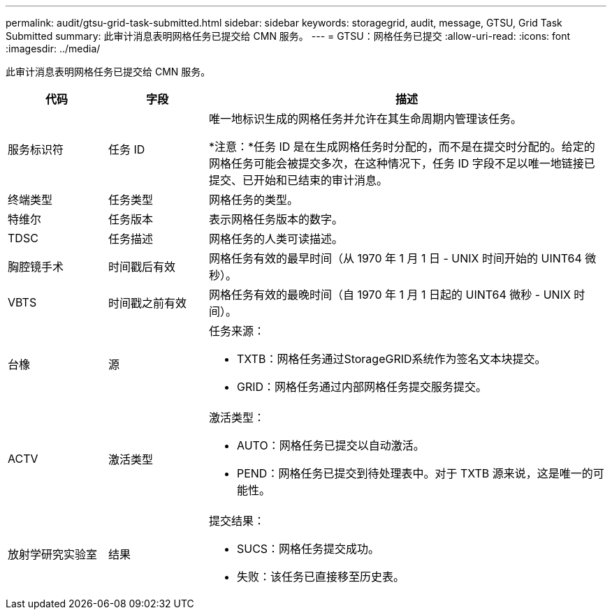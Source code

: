 ---
permalink: audit/gtsu-grid-task-submitted.html 
sidebar: sidebar 
keywords: storagegrid, audit, message, GTSU, Grid Task Submitted 
summary: 此审计消息表明网格任务已提交给 CMN 服务。 
---
= GTSU：网格任务已提交
:allow-uri-read: 
:icons: font
:imagesdir: ../media/


[role="lead"]
此审计消息表明网格任务已提交给 CMN 服务。

[cols="1a,1a,4a"]
|===
| 代码 | 字段 | 描述 


 a| 
服务标识符
 a| 
任务 ID
 a| 
唯一地标识生成的网格任务并允许在其生命周期内管理该任务。

*注意：*任务 ID 是在生成网格任务时分配的，而不是在提交时分配的。给定的网格任务可能会被提交多次，在这种情况下，任务 ID 字段不足以唯一地链接已提交、已开始和已结束的审计消息。



 a| 
终端类型
 a| 
任务类型
 a| 
网格任务的类型。



 a| 
特维尔
 a| 
任务版本
 a| 
表示网格任务版本的数字。



 a| 
TDSC
 a| 
任务描述
 a| 
网格任务的人类可读描述。



 a| 
胸腔镜手术
 a| 
时间戳后有效
 a| 
网格任务有效的最早时间（从 1970 年 1 月 1 日 - UNIX 时间开始的 UINT64 微秒）。



 a| 
VBTS
 a| 
时间戳之前有效
 a| 
网格任务有效的最晚时间（自 1970 年 1 月 1 日起的 UINT64 微秒 - UNIX 时间）。



 a| 
台橡
 a| 
源
 a| 
任务来源：

* TXTB：网格任务通过StorageGRID系统作为签名文本块提交。
* GRID：网格任务通过内部网格任务提交服务提交。




 a| 
ACTV
 a| 
激活类型
 a| 
激活类型：

* AUTO：网格任务已提交以自动激活。
* PEND：网格任务已提交到待处理表中。对于 TXTB 源来说，这是唯一的可能性。




 a| 
放射学研究实验室
 a| 
结果
 a| 
提交结果：

* SUCS：网格任务提交成功。
* 失败：该任务已直接移至历史表。


|===